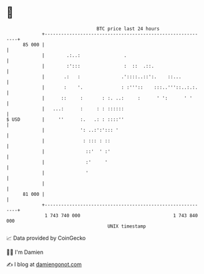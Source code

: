 * 👋

#+begin_example
                                    BTC price last 24 hours                    
                +------------------------------------------------------------+ 
         85 000 |                                                            | 
                |        .:..:                .                              | 
                |        :':::                :  ::  .::.                    | 
                |       .:   :               .'::::..::':.    ::...          | 
                |       :    '.              : :'''::    :::..'''::..:.:.    | 
                |      ::     :       : :. ..:     :      ' ':      ' '      | 
                |   ...:      :     : : ::::::                               | 
   $ USD        |     ''      :.   .: : ::::''                               | 
                |             ': ..:':'::: '                                 | 
                |              : ::: : ::                                    | 
                |               ::'  ' :'                                    | 
                |               :'     '                                     | 
                |               '                                            | 
                |                                                            | 
         81 000 |                                                            | 
                +------------------------------------------------------------+ 
                 1 743 740 000                                  1 743 840 000  
                                        UNIX timestamp                         
#+end_example
📈 Data provided by CoinGecko

🧑‍💻 I'm Damien

✍️ I blog at [[https://www.damiengonot.com][damiengonot.com]]
